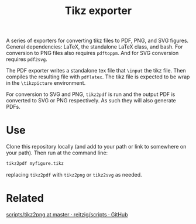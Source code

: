 #+TITLE: Tikz exporter

A series of exporters for converting tikz files to PDF, PNG, and SVG figures.
General dependencies: LaTeX, the standalone LaTeX class, and bash.
For conversion to PNG files also requires ~pdftoppm~.
And for SVG conversion requires ~pdf2svg~.

The PDF exporter writes a standalone tex file that ~\input~ the tikz file.
Then compiles the resulting file with ~pdflatex~.
The tikz file is expected to be wrap in the ~\tikzpicture~ environment.

For conversion to SVG and PNG, ~tikz2pdf~ is run and the output PDF is converted to SVG or PNG respectively.
As such they will also generate PDFs.

* Use
Clone this repository locally (and add to your path or link to somewhere on your path).
Then run at the command line:

#+BEGIN_SRC bash :export code :eval no
tikz2pdf myfigure.tikz
#+END_SRC

replacing ~tikz2pdf~ with ~tikz2png~ or ~tikz2svg~ as needed.
* Related
[[https://github.com/reitzig/scripts/blob/master/tikz2png][scripts/tikz2png at master · reitzig/scripts · GitHub]]
